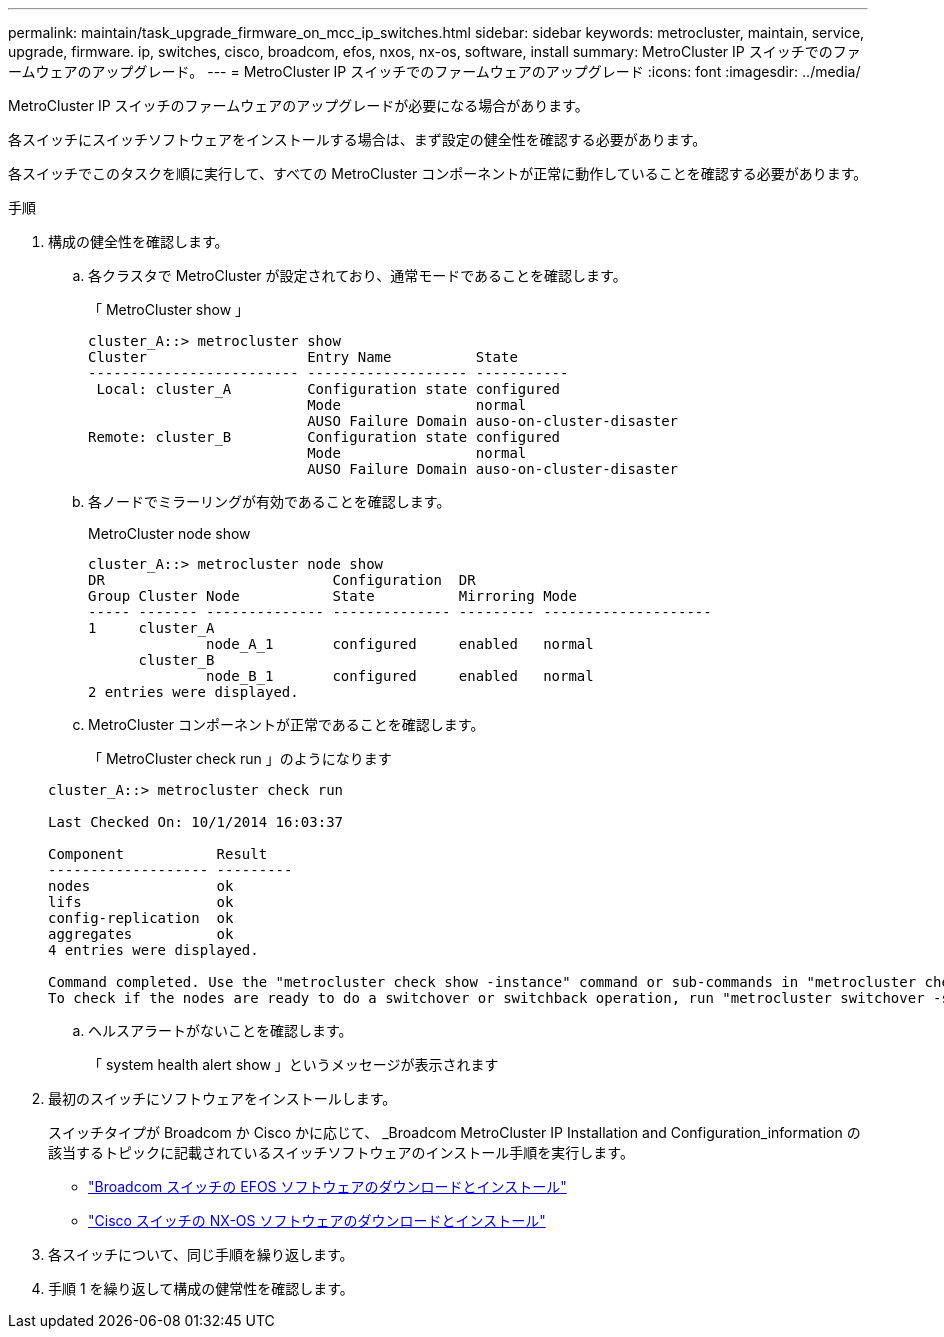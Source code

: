 ---
permalink: maintain/task_upgrade_firmware_on_mcc_ip_switches.html 
sidebar: sidebar 
keywords: metrocluster, maintain, service, upgrade, firmware. ip, switches, cisco, broadcom, efos, nxos, nx-os, software, install 
summary: MetroCluster IP スイッチでのファームウェアのアップグレード。 
---
= MetroCluster IP スイッチでのファームウェアのアップグレード
:icons: font
:imagesdir: ../media/


[role="lead"]
MetroCluster IP スイッチのファームウェアのアップグレードが必要になる場合があります。

各スイッチにスイッチソフトウェアをインストールする場合は、まず設定の健全性を確認する必要があります。

各スイッチでこのタスクを順に実行して、すべての MetroCluster コンポーネントが正常に動作していることを確認する必要があります。

.手順
. 構成の健全性を確認します。
+
.. 各クラスタで MetroCluster が設定されており、通常モードであることを確認します。
+
「 MetroCluster show 」

+
[listing]
----
cluster_A::> metrocluster show
Cluster                   Entry Name          State
------------------------- ------------------- -----------
 Local: cluster_A         Configuration state configured
                          Mode                normal
                          AUSO Failure Domain auso-on-cluster-disaster
Remote: cluster_B         Configuration state configured
                          Mode                normal
                          AUSO Failure Domain auso-on-cluster-disaster
----
.. 各ノードでミラーリングが有効であることを確認します。
+
MetroCluster node show

+
[listing]
----
cluster_A::> metrocluster node show
DR                           Configuration  DR
Group Cluster Node           State          Mirroring Mode
----- ------- -------------- -------------- --------- --------------------
1     cluster_A
              node_A_1       configured     enabled   normal
      cluster_B
              node_B_1       configured     enabled   normal
2 entries were displayed.
----
.. MetroCluster コンポーネントが正常であることを確認します。
+
「 MetroCluster check run 」のようになります

+
[listing]
----
cluster_A::> metrocluster check run

Last Checked On: 10/1/2014 16:03:37

Component           Result
------------------- ---------
nodes               ok
lifs                ok
config-replication  ok
aggregates          ok
4 entries were displayed.

Command completed. Use the "metrocluster check show -instance" command or sub-commands in "metrocluster check" directory for detailed results.
To check if the nodes are ready to do a switchover or switchback operation, run "metrocluster switchover -simulate" or "metrocluster switchback -simulate", respectively.
----
.. ヘルスアラートがないことを確認します。
+
「 system health alert show 」というメッセージが表示されます



. 最初のスイッチにソフトウェアをインストールします。
+
スイッチタイプが Broadcom か Cisco かに応じて、 _Broadcom MetroCluster IP Installation and Configuration_information の該当するトピックに記載されているスイッチソフトウェアのインストール手順を実行します。

+
** link:../install-ip/task_switch_config_broadcom.html#downloading-and-installing-the-broadcom-switch-efos-software["Broadcom スイッチの EFOS ソフトウェアのダウンロードとインストール"]
** link:../install-ip/task_switch_config_cisco.html#downloading-and-installing-the-cisco-switch-nx-os-software["Cisco スイッチの NX-OS ソフトウェアのダウンロードとインストール"]


. 各スイッチについて、同じ手順を繰り返します。
. 手順 1 を繰り返して構成の健常性を確認します。

